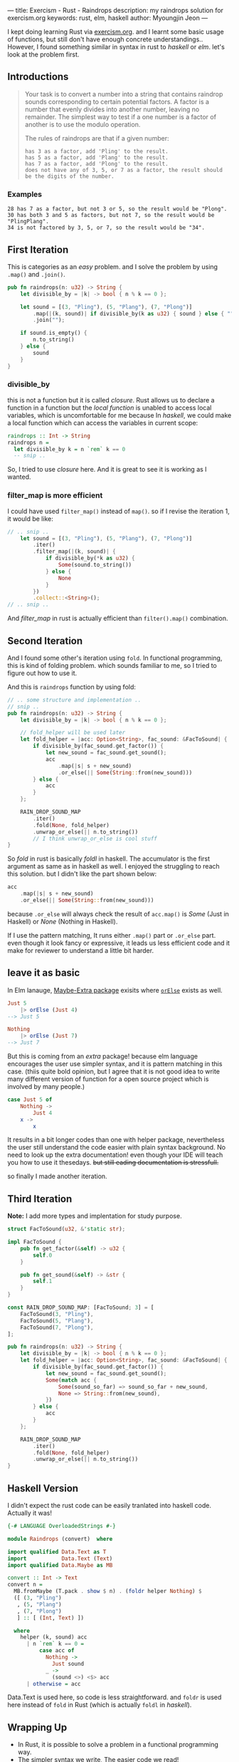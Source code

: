 ---
title: Exercism - Rust - Raindrops
description: my raindrops solution for exercism.org
keywords: rust, elm, haskell
author: Myoungjin Jeon
---

#+OPTIONS: ^:{}

I kept doing learning Rust via [[https://exercism.org/][exercism.org]]. and I learnt some basic usage of functions,
but still don't have enough concrete understandings.. However, I found something similar in
syntax in rust to /haskell/ or /elm/. let's look at the problem first.

** Introductions

#+begin_quote
Your task is to convert a number into a string that contains raindrop sounds corresponding to certain potential factors. A factor is a number that evenly divides into another number, leaving no remainder. The simplest way to test if a one number is a factor of another is to use the modulo operation.

The rules of raindrops are that if a given number:

#+begin_src ascii
    has 3 as a factor, add 'Pling' to the result.
    has 5 as a factor, add 'Plang' to the result.
    has 7 as a factor, add 'Plong' to the result.
    does not have any of 3, 5, or 7 as a factor, the result should be the digits of the number.
#+end_src
#+end_quote

*** Examples
#+begin_src ascii
    28 has 7 as a factor, but not 3 or 5, so the result would be "Plong".
    30 has both 3 and 5 as factors, but not 7, so the result would be "PlingPlang".
    34 is not factored by 3, 5, or 7, so the result would be "34".
#+end_src


** First Iteration
This is categories as an /easy/ problem. and I solve the problem by using =.map()= and =.join()=.

#+begin_src rust
  pub fn raindrops(n: u32) -> String {
      let divisible_by = |k| -> bool { n % k == 0 };

      let sound = [(3, "Pling"), (5, "Plang"), (7, "Plong")]
          .map(|(k, sound)| if divisible_by(k as u32) { sound } else { "" })
          .join("");

      if sound.is_empty() {
          n.to_string()
      } else {
          sound
      }
  }
#+end_src

*** divisible_by
 this is not a function but it is called /closure/. Rust allows us to declare a function
 in a function but the /local function/ is unabled to access local variables, which is
 uncomfortable for me because In /haskell/, we could make a local function which can access
 the variables in current scope:

 #+begin_src haskell
   raindrops :: Int -> String
   raindrops n =
     let divisible_by k = n `rem` k == 0
     -- snip ..
 #+end_src

 So, I tried to use /closure/ here. And it is great to see it is working as I wanted.

 
*** filter_map is more efficient

 I could have used =filter_map()= instead of =map()=. so if I revise the iteration 1, it would be like:

#+begin_src rust
  // .. snip ..
      let sound = [(3, "Pling"), (5, "Plang"), (7, "Plong")]
          .iter()
          .filter_map(|(k, sound)| {
              if divisible_by(*k as u32) {
                  Some(sound.to_string())
              } else {
                  None
              }
          })
          .collect::<String>();
  // .. snip ..
#+end_src

And /filter_map/ in rust is actually efficient than =filter().map()= combination.

** Second Iteration

 And I found some other's iteration using =fold=. In functional programming, this is kind of
 folding problem. which sounds familiar to me, so I tried to figure out how to use it.

And this is =raindrops= function by using fold:

#+begin_src rust
  // .. some structure and implementation ..
  // snip ..
  pub fn raindrops(n: u32) -> String {
      let divisible_by = |k| -> bool { n % k == 0 };

      // fold_helper will be used later
      let fold_helper = |acc: Option<String>, fac_sound: &FacToSound| {
          if divisible_by(fac_sound.get_factor()) {
              let new_sound = fac_sound.get_sound();
              acc
                  .map(|s| s + new_sound)
                  .or_else(|| Some(String::from(new_sound)))
          } else {
              acc
          }
      };

      RAIN_DROP_SOUND_MAP
          .iter()
          .fold(None, fold_helper)
          .unwrap_or_else(|| n.to_string())
          // I think unwrap_or_else is cool stuff
  }
#+end_src

So /fold/ in rust is basically /foldl/ in haskell. The accumulator is the first argument as same
as in haskell as well. I enjoyed the struggling to reach this solution.
but I didn't like the part shown below:

#+begin_src rust
              acc
                  .map(|s| s + new_sound)
                  .or_else(|| Some(String::from(new_sound)))
#+end_src

because =.or_else= will always check the result of =acc.map()= is /Some/ (Just in Haskell) or
/None/ (Nothing in Haskell).

If I use the pattern matching, It runs either =.map()= part or =.or_else= part.
even though it look fancy or expressive, it leads us less efficient code and it make for
reviewer to understand a little bit harder.

** leave it as basic

In Elm lanauge, [[https://package.elm-lang.org/packages/elm-community/maybe-extra/latest/Maybe-Extra][Maybe-Extra package]] exisits where [[https://package.elm-lang.org/packages/elm-community/maybe-extra/latest/Maybe-Extra#orElse][=orElse=]] exists as well.

#+begin_src elm
  Just 5
      |> orElse (Just 4)
  --> Just 5

  Nothing
      |> orElse (Just 7)
  --> Just 7
#+end_src

But this is coming from an /extra/ package! because elm language encourages the user use
simpler syntax, and it is pattern matching in this case.
(thiis quite bold opinion, but I agree that it is not good idea to write many different
version of function for a open source project which is involved by many people.)

#+begin_src elm
  case Just 5 of
      Nothing ->
          Just 4
      x ->
          x
#+end_src

It results in a bit longer codes than one with helper package, nevertheless the user still
understand the code easier with plain syntax background.
No need to look up the extra documentation! even though your IDE will teach you how to use it
thesedays. +but still eading documentation is stressfull.+

so finally I made another iteration.

** Third Iteration

 *Note:* I add more types and implentation for study purpose.

#+begin_src rust
  struct FacToSound(u32, &'static str);

  impl FacToSound {
      pub fn get_factor(&self) -> u32 {
          self.0
      }

      pub fn get_sound(&self) -> &str {
          self.1
      }
  }

  const RAIN_DROP_SOUND_MAP: [FacToSound; 3] = [
      FacToSound(3, "Pling"),
      FacToSound(5, "Plang"),
      FacToSound(7, "Plong"),
  ];

  pub fn raindrops(n: u32) -> String {
      let divisible_by = |k| -> bool { n % k == 0 };
      let fold_helper = |acc: Option<String>, fac_sound: &FacToSound| {
          if divisible_by(fac_sound.get_factor()) {
              let new_sound = fac_sound.get_sound();
              Some(match acc {
                  Some(sound_so_far) => sound_so_far + new_sound,
                  None => String::from(new_sound),
              })
          } else {
              acc
          }
      };

      RAIN_DROP_SOUND_MAP
          .iter()
          .fold(None, fold_helper)
          .unwrap_or_else(|| n.to_string())
  }
#+end_src

** Haskell Version

    I didn't expect the rust code can be easily tranlated into haskell code. Actually it was!
    
#+begin_src haskell
  {-# LANGUAGE OverloadedStrings #-}

  module Raindrops (convert)  where

  import qualified Data.Text as T
  import           Data.Text (Text)
  import qualified Data.Maybe as MB

  convert :: Int -> Text
  convert n =
    MB.fromMaybe (T.pack . show $ n) . (foldr helper Nothing) $
    ([ (3, "Pling")
     , (5, "Plang")
     , (7, "Plong")
     ] :: [ (Int, Text) ])

    where
      helper (k, sound) acc 
        | n `rem` k == 0 =
            case acc of
              Nothing ->
                Just sound
              _ ->
                (sound <>) <$> acc
        | otherwise = acc
#+end_src

 Data.Text is used here, so code is less straightforward. and =foldr= is used here instead of
 =fold= in Rust (which is actually =foldl= in /haskell/).

** Wrapping Up

 - In Rust, it is possible to solve a problem in a functional programming way.
 - The simpler syntax we write, The easier code we read!
